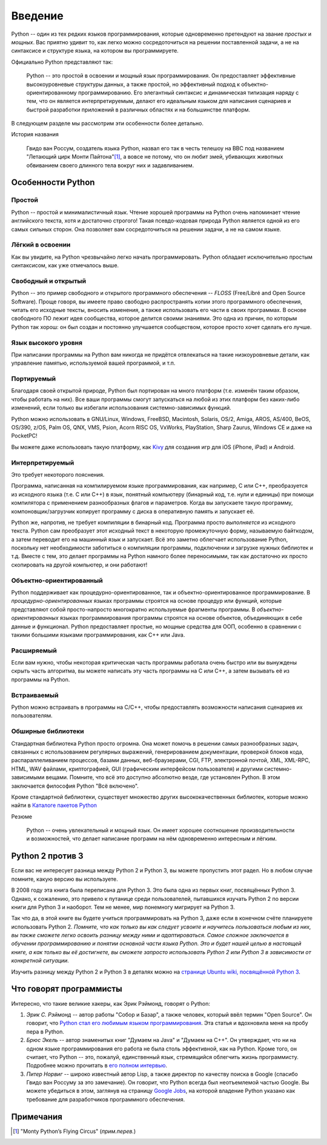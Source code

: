 .. _introduction:

Введение
========

Python -- один из тех редких языков программирования, которые одновременно
претендуют на звание *простых* и *мощных*. Вас приятно удивит то, как легко 
можно сосредоточиться на решении поставленной задачи, а не на синтаксисе и 
структуре языка, на котором вы программируете.

Официально Python представляют так:

  Python -- это простой в освоении и мощный язык программирования. Он 
  предоставляет эффективные высокоуровневые структуры данных, а также простой,
  но эффективный подход к объектно-ориентированному программированию. Его
  элегантный синтаксис и динамическая типизация наряду с тем, что он является
  интерпретируемым, делают его идеальным языком для написания сценариев и 
  быстрой разработки приложений в различных областях и на большинстве платформ.

В следующем разделе мы рассмотрим эти особенности более детально.

История названия

  Гвидо ван Россум, создатель языка Python, назвал его так в честь телешоу на 
  BBC под названием "Летающий цирк Монти Пайтона"[1]_, а вовсе не потому, что
  он любит змей, убивающих животных обвиванием своего длинного тела вокруг них
  и задавливанием.



Особенности Python
------------------

Простой
~~~~~~~

Python -- простой и минималистичный язык. Чтение хорошей программы на Python
очень напоминает чтение английского текста, хотя и достаточно строгого!
Такая псевдо-кодовая природа Python является одной из его самых сильных сторон.
Она позволяет вам сосредоточиться на решении задачи, а не на самом языке.


Лёгкий в освоении
~~~~~~~~~~~~~~~~~

Как вы увидите, на Python чрезвычайно легко начать программировать. Python 
обладает исключительно простым синтаксисом, как уже отмечалось выше.


Свободный и открытый
~~~~~~~~~~~~~~~~~~~~

Python -- это пример свободного и открытого программного обеспечения -- *FLOSS* 
(Free/Libré and Open Source Software). Проще говоря, вы имеете право свободно
распространять копии этого программного обеспечения, читать его исходные тексты,
вносить изменения, а также использовать его части в своих программах. В основе
свободного ПО лежит идея сообщества, которое делится своими знаниями.
Это одна из причин, по которым Python так хорош: он был создан и постоянно
улучшается сообществом, которое просто хочет сделать его лучше.


Язык высокого уровня
~~~~~~~~~~~~~~~~~~~~

При написании программы на Python вам никогда не придётся отвлекаться на
такие низкоуровневые детали, как управление памятью, используемой вашей 
программой, и т.п.


Портируемый
~~~~~~~~~~~

Благодаря своей открытой природе, Python был портирован на много платформ (т.е. 
изменён таким образом, чтобы работать на них). Все ваши программы смогут 
запускаться на любой из этих платформ без каких-либо изменений, если только
вы избегали использования системно-зависимых функций.

Python можно использовать в GNU/Linux, Windows, FreeBSD, Macintosh, Solaris, 
OS/2, Amiga, AROS, AS/400, BeOS, OS/390, z/OS, Palm OS, QNX, VMS, Psion, 
Acorn RISC OS, VxWorks, PlayStation, Sharp Zaurus, Windows CE и даже на 
PocketPC!

Вы можете даже использовать такую платформу, как `Kivy <http://kivy.org/>`_ 
для создания игр для iOS (iPhone, iPad) и Android.


Интерпретируемый
~~~~~~~~~~~~~~~~

Это требует некоторого пояснения.

Программа, написанная на компилируемом языке программирования, как например, C 
или C++, преобразуется из исходного языка (т.е. C или C++) в язык, понятный
компьютеру (бинарный код, т.е. нули и единицы) при помощи компилятора с 
применением разнообразных флагов и параметров. Когда вы запускаете такую
программу, компоновщик/загрузчик копирует программу с диска в оперативную память
и запускает её.

Python же, напротив, не требует компиляции в бинарный код. Программа просто 
*выполняется* из исходного текста. Python сам преобразует этот исходный текст
в некоторую промежуточную форму, называемую байткодом, а затем переводит его
на машинный язык и запускает. Всё это заметно облегчает использование Python, 
поскольку нет необходимости заботиться о компиляции программы, подключении и
загрузке нужных библиотек и т.д. Вместе с тем, это делает программы на Python
намного более переносимыми, так как достаточно их просто скопировать на другой
компьютер, и они работают!


Объектно-ориентированный
~~~~~~~~~~~~~~~~~~~~~~~~

Python поддерживает как процедурно-ориентированное, так и 
объектно-ориентированное программирование. В *процедурно-ориентированных* языках
программы строятся на основе процедур или функций, которые представляют собой
просто-напросто многократно используемые фрагменты программы. В 
*объектно-ориентированных* языках программирования программы строятся на основе
объектов, объединяющих в себе данные и функционал. Python предоставляет простые,
но мощные средства для ООП, особенно в сравнении с такими большими языками
программирования, как C++ или Java.


Расширяемый
~~~~~~~~~~~

Если вам нужно, чтобы некоторая критическая часть программы работала очень
быстро или вы вынуждены скрыть часть алгоритма, вы можете написать эту часть
программы на C или C++, а затем вызывать её из программы на Python.


Встраиваемый
~~~~~~~~~~~~

Python можно встраивать в программы на C/C++, чтобы предоставлять возможности 
написания сценариев их пользователям.


Обширные библиотеки
~~~~~~~~~~~~~~~~~~~

Стандартная библиотека Python просто огромна. Она может помочь в решении самых
разнообразных задач, связанных с использованием регулярных выражений, 
генерированием документации, проверкой блоков кода, распараллеливанием 
процессов, базами данных, веб-браузерами, CGI, FTP, электронной почтой, XML, 
XML-RPC, HTML, WAV файлами, криптографией, GUI (графическим интерфейсом
пользователя) и другими системно-зависимыми вещами. Помните, что всё это 
доступно абсолютно везде, где установлен Python. В этом заключается философия
Python "Всё включено".

Кроме стандартной библиотеки, существует множество других высококачественных
библиотек, которые можно найти в 
`Каталоге пакетов Python <http://pypi.python.org/pypi>`_


Резюме

  Python -- очень увлекательный и мощный язык. Он имеет хорошее соотношение
  производительности и возможностей, что делает написание программ на нём 
  одновременно интересным и лёгким.

.. _python-2-versus-3:

Python 2 против 3
-----------------

Если вас не интересует разница между Python 2 и Python 3, вы можете пропустить
этот радел. Но в любом случае помните, какую версию вы используете.

В 2008 году эта книга была переписана для Python 3. Это была одна из первых
книг, посвящённых Python 3. Однако, к сожалению, это привело к путанице среди
пользователей, пытавшихся изучать Python 2 по версии книги для Python 3 и 
наоборот. Тем не менее, мир понемногу мигрирует на Python 3.

Так что да, в этой книге вы будете учиться программировать на Python 3, даже
если в конечном счёте планируете использовать Python 2. *Помните, что как
только вы как следует усвоите и научитесь пользоваться любым из них, вы также
сможете легко освоить разницу между ними и адаптироваться. Самое сложное 
заключается в обучении программированию и понятии основной части языка Python.
Это и будет нашей целью в настоящей книге, а как только вы её достигнете, вы
сможете запросто использовать Python 2 или Python 3 в зависимости от конкретной
ситуации.*

Изучить разницу между Python 2 и Python 3 в деталях можно на
`странице Ubuntu wiki, посвящённой Python 3 <https://wiki.ubuntu.com/Python/3>`_.



Что говорят программисты
------------------------

Интересно, что такие великие хакеры, как Эрик Рэймонд, говорят о Python:

1. *Эрик С. Рэймонд* -- автор работы "Собор и Базар", а также человек, который
   ввёл термин "Open Source". Он говорит, что 
   `Python стал его любимым языком программирования <http://www.linuxjournal.com/article.php?sid=3882>`_.
   Эта статья и вдохновила меня на пробу пера в Python.
2. *Брюс Экель* -- автор знаменитых книг "Думаем на Java" и "Думаем на С++". 
   Он утверждает, что ни на одном языке программирования его работа не была
   столь эффективной, как на Python. Кроме того, он считает, что Python -- это,
   пожалуй, единственный язык, стремящийся облегчить жизнь программисту. 
   Подробнее можно прочитать в 
   `его полном интервью <http://www.artima.com/intv/aboutme.html>`_.
3. *Питер Норвиг* -- широко известный автор Lisp, а также директор по качеству
   поиска в Google (спасибо Гвидо ван Россуму за это замечание). Он говорит,
   что Python всегда был неотъемлемой частью Google. Вы можете убедиться в этом,
   заглянув на страницу `Google Jobs <http://www.google.com/jobs/index.html>`_,
   на которой владение Python указано как требование для разработчиков 
   программного обеспечения.



Примечания
----------

.. [1] "Monty Python’s Flying Circus" (*прим.перев.*)

